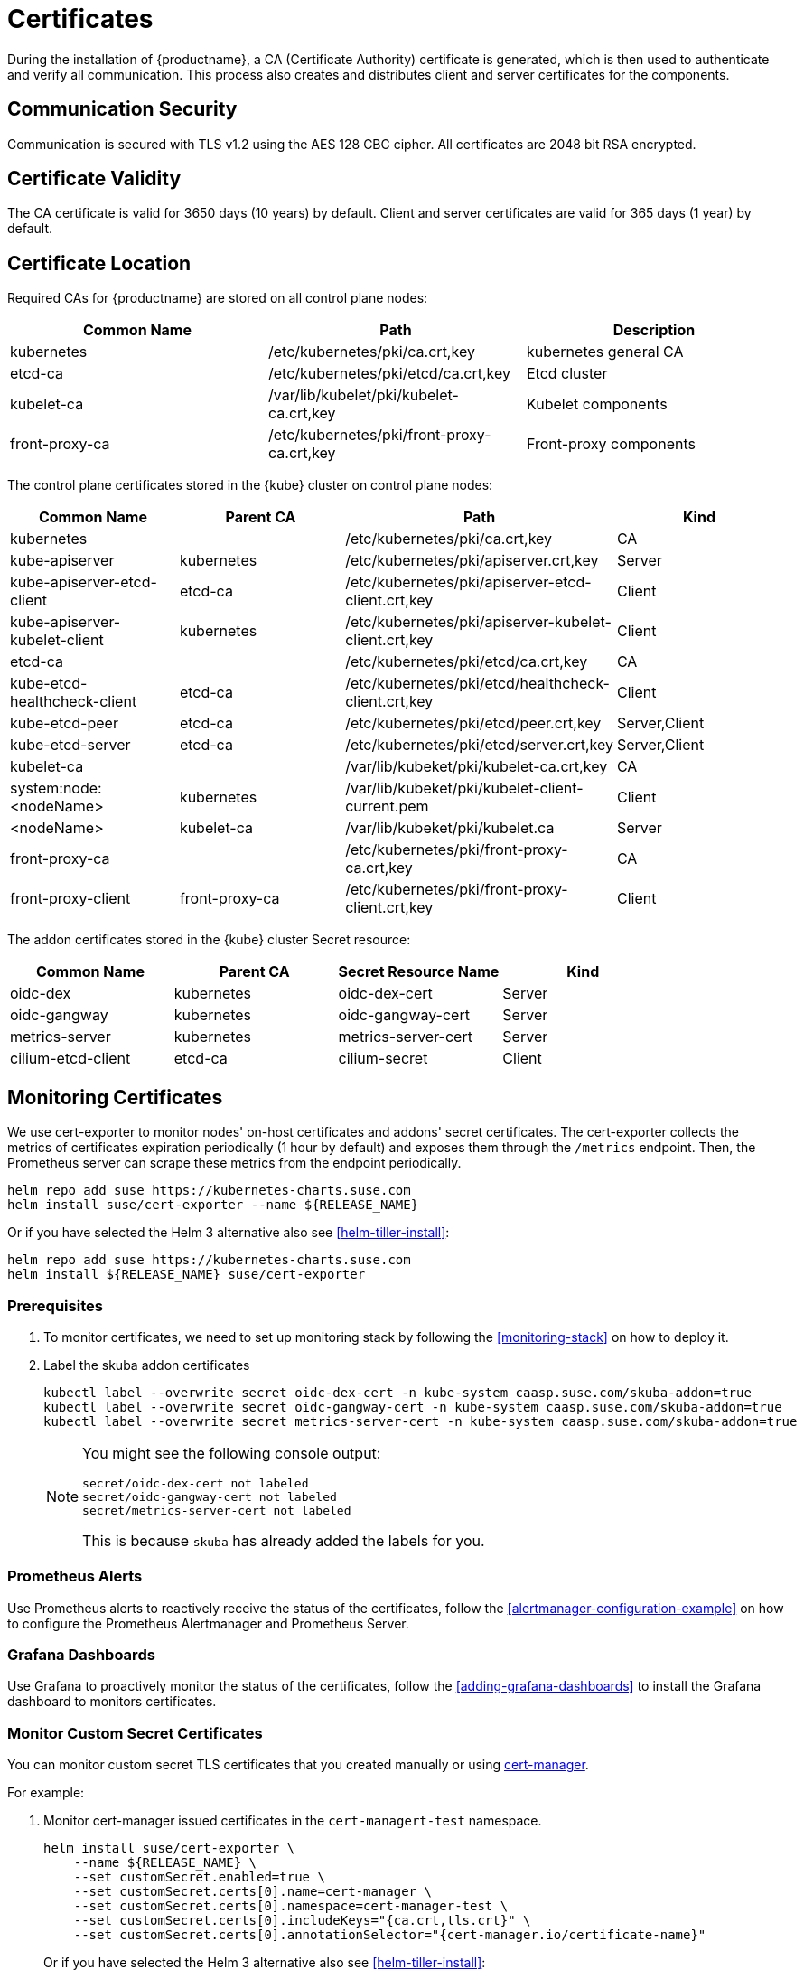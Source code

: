 = Certificates

During the installation of {productname}, a CA (Certificate Authority) certificate is generated,
which is then used to authenticate and verify all communication. This process also creates
and distributes client and server certificates for the components.

== Communication Security
Communication is secured with TLS v1.2 using the AES 128 CBC cipher.
All certificates are 2048 bit RSA encrypted.

== Certificate Validity
The CA certificate is valid for 3650 days (10 years) by default.
Client and server certificates are valid for 365 days (1 year) by default.

== Certificate Location
Required CAs for {productname} are stored on all control plane nodes:

[%header,cols=3*]
|===
|Common Name
|Path
|Description

|kubernetes
|/etc/kubernetes/pki/ca.crt,key
|kubernetes general CA

|etcd-ca
|/etc/kubernetes/pki/etcd/ca.crt,key
|Etcd cluster

|kubelet-ca
|/var/lib/kubelet/pki/kubelet-ca.crt,key
|Kubelet components

|front-proxy-ca
|/etc/kubernetes/pki/front-proxy-ca.crt,key
|Front-proxy components
|===

The control plane certificates stored in the {kube} cluster on control plane nodes:

[%header,cols=4*]
|===
|Common Name
|Parent CA
|Path
|Kind

|kubernetes
|
|/etc/kubernetes/pki/ca.crt,key
|CA

|kube-apiserver
|kubernetes
|/etc/kubernetes/pki/apiserver.crt,key
|Server

|kube-apiserver-etcd-client
|etcd-ca
|/etc/kubernetes/pki/apiserver-etcd-client.crt,key
|Client

|kube-apiserver-kubelet-client
|kubernetes
|/etc/kubernetes/pki/apiserver-kubelet-client.crt,key
|Client

|etcd-ca
|
|/etc/kubernetes/pki/etcd/ca.crt,key
|CA

|kube-etcd-healthcheck-client
|etcd-ca
|/etc/kubernetes/pki/etcd/healthcheck-client.crt,key
|Client

|kube-etcd-peer
|etcd-ca
|/etc/kubernetes/pki/etcd/peer.crt,key
|Server,Client

|kube-etcd-server
|etcd-ca
|/etc/kubernetes/pki/etcd/server.crt,key
|Server,Client

|kubelet-ca
|
|/var/lib/kubeket/pki/kubelet-ca.crt,key
|CA

|system:node:<nodeName>
|kubernetes
|/var/lib/kubeket/pki/kubelet-client-current.pem
|Client

|<nodeName>
|kubelet-ca
|/var/lib/kubeket/pki/kubelet.ca
|Server

|front-proxy-ca
|
|/etc/kubernetes/pki/front-proxy-ca.crt,key
|CA

|front-proxy-client
|front-proxy-ca
|/etc/kubernetes/pki/front-proxy-client.crt,key
|Client
|===

The addon certificates stored in the {kube} cluster Secret resource:

[%header,cols=4*]
|===
|Common Name
|Parent CA
|Secret Resource Name
|Kind

|oidc-dex
|kubernetes
|oidc-dex-cert
|Server

|oidc-gangway
|kubernetes
|oidc-gangway-cert
|Server

|metrics-server
|kubernetes
|metrics-server-cert
|Server

|cilium-etcd-client
|etcd-ca
|cilium-secret
|Client
|===

== Monitoring Certificates

We use cert-exporter to monitor nodes' on-host certificates and addons' secret certificates. The cert-exporter collects the metrics of certificates expiration periodically (1 hour by default) and exposes them through the `/metrics` endpoint. Then, the Prometheus server can scrape these metrics from the endpoint periodically.

[source,bash]
----
helm repo add suse https://kubernetes-charts.suse.com
helm install suse/cert-exporter --name ${RELEASE_NAME}
----
Or if you have selected the Helm 3 alternative also see <<helm-tiller-install>>:
[source,bash]
----
helm repo add suse https://kubernetes-charts.suse.com
helm install ${RELEASE_NAME} suse/cert-exporter
----

=== Prerequisites

. To monitor certificates, we need to set up monitoring stack by following the <<monitoring-stack>> on how to deploy it.
. Label the skuba addon certificates
+
[source,bash]
----
kubectl label --overwrite secret oidc-dex-cert -n kube-system caasp.suse.com/skuba-addon=true
kubectl label --overwrite secret oidc-gangway-cert -n kube-system caasp.suse.com/skuba-addon=true
kubectl label --overwrite secret metrics-server-cert -n kube-system caasp.suse.com/skuba-addon=true
----
+
[NOTE]
====
You might see the following console output:
[source,bash]
----
secret/oidc-dex-cert not labeled
secret/oidc-gangway-cert not labeled
secret/metrics-server-cert not labeled
----
This is because `skuba` has already added the labels for you.
====

=== Prometheus Alerts

Use Prometheus alerts to reactively receive the status of the certificates, follow the <<alertmanager-configuration-example>> on how to configure the Prometheus Alertmanager and Prometheus Server.

=== Grafana Dashboards

Use Grafana to proactively monitor the status of the certificates, follow the <<adding-grafana-dashboards>> to install the Grafana dashboard to monitors certificates.

=== Monitor Custom Secret Certificates

You can monitor custom secret TLS certificates that you created manually or using link:https://cert-manager.io/[cert-manager].

For example:

. Monitor cert-manager issued certificates in the `cert-managert-test` namespace.
+
[source,bash]
----
helm install suse/cert-exporter \
    --name ${RELEASE_NAME} \
    --set customSecret.enabled=true \
    --set customSecret.certs[0].name=cert-manager \
    --set customSecret.certs[0].namespace=cert-manager-test \
    --set customSecret.certs[0].includeKeys="{ca.crt,tls.crt}" \
    --set customSecret.certs[0].annotationSelector="{cert-manager.io/certificate-name}"
----
Or if you have selected the Helm 3 alternative also see <<helm-tiller-install>>:
+
[source,bash]
----
helm install ${RELEASE_NAME} suse/cert-exporter \
    --set customSecret.enabled=true \
    --set customSecret.certs[0].name=cert-manager \
    --set customSecret.certs[0].namespace=cert-manager-test \
    --set customSecret.certs[0].includeKeys="{ca.crt,tls.crt}" \
    --set customSecret.certs[0].annotationSelector="{cert-manager.io/certificate-name}"
----

. Monitor certificates in all namespaces filtered by label selector.
+
[source,bash]
----
helm install suse/cert-exporter \
    --name ${RELEASE_NAME} \
    --set customSecret.enabled=true \
    --set customSecret.certs[0].name=self-signed-cert \
    --set customSecret.certs[0].includeKeys="{ca.crt,tls.crt}" \
    --set customSecret.certs[0].labelSelector="{key=value}"
----
Or if you have selected the Helm 3 alternative also see <<helm-tiller-install>>:
+
[source,bash]
----
helm install ${RELEASE_NAME} suse/cert-exporter \
    --set customSecret.enabled=true \
    --set customSecret.certs[0].name=self-signed-cert \
    --set customSecret.certs[0].includeKeys="{ca.crt,tls.crt}" \
    --set customSecret.certs[0].labelSelector="{key=value}"
----

. Deploy both 1. and 2. together.
+
[source,bash]
----
helm install suse/cert-exporter \
    --name ${RELEASE_NAME} \
    --set customSecret.enabled=true \
    --set customSecret.certs[0].name=cert-manager \
    --set customSecret.certs[0].namespace=cert-manager-test \
    --set customSecret.certs[0].includeKeys="{ca.crt,tls.crt}" \
    --set customSecret.certs[0].annotationSelector="{cert-manager.io/certificate-name}" \
    --set customSecret.certs[1].name=self-signed-cert \
    --set customSecret.certs[1].includeKeys="{ca.crt,tls.crt}" \
    --set customSecret.certs[1].labelSelector="{key=value}"
----
Or if you have selected the Helm 3 alternative also see <<helm-tiller-install>>:
+
[source,bash]
----
helm install ${RELEASE_NAME} suse/cert-exporter \
    --set customSecret.enabled=true \
    --set customSecret.certs[0].name=cert-manager \
    --set customSecret.certs[0].namespace=cert-manager-test \
    --set customSecret.certs[0].includeKeys="{ca.crt,tls.crt}" \
    --set customSecret.certs[0].annotationSelector="{cert-manager.io/certificate-name}" \
    --set customSecret.certs[1].name=self-signed-cert \
    --set customSecret.certs[1].includeKeys="{ca.crt,tls.crt}" \
    --set customSecret.certs[1].labelSelector="{key=value}"
----

. Monitor custom certificates only, disregarding node and addon certificates.
+
[source,bash]
----
helm install suse/cert-exporter \
    --name ${RELEASE_NAME} \
    --set node.enabled=false \
    --set addon.enabled=false \
    --set customSecret.enabled=true \
    --set customSecret.certs[0].name=cert-manager \
    --set customSecret.certs[0].namespace=cert-manager-test \
    --set customSecret.certs[0].includeKeys="{ca.crt,tls.crt}" \
    --set customSecret.certs[0].annotationSelector="{cert-manager.io/certificate-name}" \
    --set customSecret.certs[1].name=self-signed-cert \
    --set customSecret.certs[1].includeKeys="{ca.crt,tls.crt}" \
    --set customSecret.certs[1].labelSelector="{key=value}"
----
Or if you have selected the Helm 3 alternative also see <<helm-tiller-install>>:
+
[source,bash]
----
helm install ${RELEASE_NAME} suse/cert-exporter \
    --set node.enabled=false \
    --set addon.enabled=false \
    --set customSecret.enabled=true \
    --set customSecret.certs[0].name=cert-manager \
    --set customSecret.certs[0].namespace=cert-manager-test \
    --set customSecret.certs[0].includeKeys="{ca.crt,tls.crt}" \
    --set customSecret.certs[0].annotationSelector="{cert-manager.io/certificate-name}" \
    --set customSecret.certs[1].name=self-signed-cert \
    --set customSecret.certs[1].includeKeys="{ca.crt,tls.crt}" \
    --set customSecret.certs[1].labelSelector="{key=value}"
----

== Using Custom Trusted CA Certificates

=== During Cluster Deployment

[WARNING]
====
Please plan carefully when deploying with a custom CA certificate. This certificate
can not be reconfigured once deployed and requires a full re-installation of the
cluster to replace.
====

Administrators can provide custom CA certificates (root CAs or intermediate CAs)
during cluster deployment and decide which CA components to replace (multiple CA certificates) or if to replace all with a single CA certificate.

After you have run `skuba cluster init`, go to the `my-cluster` folder that has been generated,
Create a `pki` folder and put your custom CA certificate into the `pki` folder.

.Extracting Certificate And Key From Combined PEM File
[NOTE]
====
Some PKIs will issue certificates and keys in a combined `.pem` file.
In order to use the contained certificate, you must extract them into separate files using `openssl`.

. Extract the certificate:
+
[source,bash]
----
openssl x509 -in /path/to/file.pem -out /path/to/file.crt
----
. Extract the key:
+
[source,bash]
----
openssl rsa -in /path/to/file.pem -out /path/to/file.key
----
====

* Replacing the {kube} CA certificate:
+
[source,bash]
----
mkdir -p my-cluster/pki
cp <CUSTOM_KUBERNETES_CA_CERT_PATH> my-cluster/pki/ca.crt
cp <CUSTOM_KUBERNETES_CA_KEY_PATH> my-cluster/pki/ca.key
chmod 644 my-cluster/pki/ca.crt
chmod 600 my-cluster/pki/ca.key
----

* Replacing the `etcd` CA certificate:
+
[source,bash]
----
mkdir -p my-cluster/pki/etcd
cp <CUSTOM_ETCD_CA_CERT_PATH> my-cluster/pki/etcd/ca.crt
cp <CUSTOM_ETCD_CA_KEY_PATH> my-cluster/pki/etcd/ca.key
chmod 644 my-cluster/pki/etcd/ca.crt
chmod 600 my-cluster/pki/etcd/ca.key
----

* Replacing the `kubelet` CA certificate:
+
[source,bash]
----
mkdir -p my-cluster/pki
cp <CUSTOM_KUBELET_CA_CERT_PATH> my-cluster/pki/kubelet-ca.crt
cp <CUSTOM_KUBELET_CA_KEY_PATH> my-cluster/pki/kubelet-ca.key
chmod 644 my-cluster/pki/kubelet-ca.crt
chmod 600 my-cluster/pki/kubelet-ca.key
----

* Replacing the `front-end proxy` CA certificate:
+
[source,bash]
----
mkdir -p my-cluster/pki
cp <CUSTOM_FRONTPROXY_CA_CERT_PATH> my-cluster/pki/front-proxy-ca.crt
cp <CUSTOM_FRONTPROXY_CA_KEY_PATH> my-cluster/pki/front-proxy-ca.key
chmod 644 my-cluster/pki/front-proxy-ca.crt
chmod 600 my-cluster/pki/front-proxy-ca.key
----

After this process, bootstrap the cluster with `skuba node bootstrap`.

=== Replacing Server Certificates With Trusted CA Certificates

{productname} uses `oidc-dex` and `oidc-gangway` servers to do authentication and authorization.
Administrators might choose to replace these server's certificates by issuing a trusted CA certificate after cluster deployment.
This way, the user does not have to add specific certificates to their trusted keychain.

* With a Trusted CA Key
+
Please refer to <<addon-certificate-rotation>> on how to use cert-manager and reloader to issue `oidc-dex` and `oidc-gangway` certificates signed by trusted CA certificate/key.

* Without a Trusted CA Key
+
[WARNING]
====
Because the custom trusted CA certificate is not in the {kube} cluster, administrators must handle server certificate rotation manually before the certificate expires.
====
+
[WARNING]
====
The `oidc-dex` and `oidc-gangway` server certificate and key is replaced when `skuba addon upgrade apply` contains a dex or gangway addon upgrade.
Make sure to reapply your changes after running `skuba addon upgrade apply`, had you modified the default settings of oidc-dex and oidc-gangway addons.
====

** Replace the `oidc-dex` server certificate:

. Backup the original `oidc-dex` server certificate and key from secret resource.
+
[source,bash]
----
mkdir -p pki.bak
kubectl get secret oidc-dex-cert -n kube-system -o yaml | tee pki.bak/oidc-dex-cert.yaml > /dev/null

cat pki.bak/oidc-dex-cert.yaml | grep tls.crt | awk '{print $2}' | base64 --decode | tee pki.bak/oidc-dex.crt > /dev/null
cat pki.bak/oidc-dex-cert.yaml | grep tls.key | awk '{print $2}' | base64 --decode | tee pki.bak/oidc-dex.key > /dev/null
----

. Get the original SAN IP address(es) and DNS(s), run:
+
[source,bash]
----
openssl x509 -noout -text -in pki.bak/oidc-dex.crt | grep -oP '(?<=IP Address:)[^,]+'
openssl x509 -noout -text -in pki.bak/oidc-dex.crt | grep -oP '(?<=DNS:)[^,]+'
----

. Sign the `oidc-dex` server certificate with the trusted CA certificate.
+
Please refer to <<trusted-server-certificate>> on how to sign the trusted certificate. The `server.conf` for IP.1 is the original SAN IP address if present, DNS.1 is the original SAN DNS if present.
+
Then, import your trusted certificate into the {kube} cluster.
The trusted CA certificates is `<TRUSTED_CA_CERT_PATH>`, trusted server certificate and key are `<SIGNED_OIDC_DEX_SERVER_CERT_PATH>` and `<SIGNED_OIDC_DEX_SERVER_KEY_PATH>`.

. Create a secret manifest file [path]`oidc-dex-cert.yaml` and update the secret data `ca.crt`, `tls.crt`, and `tls.key` with base64; encoded with trusted CA certificate, signed oidc-dex server certificate and key respectively.
+
----
apiVersion: v1
kind: Secret
metadata:
  name: oidc-dex-cert
  namespace: kube-system
  labels:
    caasp.suse.com/skuba-addon: "true"
type: kubernetes.io/tls
data:
  ca.crt: cat <TRUSTED_CA_CERT_PATH> | base64 | awk '{print}' ORS='' && echo
  tls.crt: cat <SIGNED_OIDC_DEX_SERVER_CERT_PATH> | base64 | awk '{print}' ORS='' && echo
  tls.key: cat <SIGNED_OIDC_DEX_SERVER_KEY_PATH> | base64 | awk '{print}' ORS='' && echo
----

. Apply the secret manifest file and restart `oidc-dex` pods.
+
[source,bash]
----
kubectl replace -f oidc-dex-cert.yaml
kubectl rollout restart deployment/oidc-dex -n kube-system
----

** Replace the `oidc-gangway` server certificate:

. Backup the original `oidc-gangway` server certificate and key from secret resource.
+
[source,bash]
----
mkdir -p pki.bak
kubectl get secret oidc-gangway-cert -n kube-system -o yaml | tee pki.bak/oidc-gangway-cert.yaml > /dev/null

cat pki.bak/oidc-gangway-cert.yaml | grep tls.crt | awk '{print $2}' | base64 --decode | tee pki.bak/oidc-gangway.crt > /dev/null
cat pki.bak/oidc-gangway-cert.yaml | grep tls.key | awk '{print $2}' | base64 --decode | tee pki.bak/oidc-gangway.key > /dev/null
----

. Get the original SAN IP address(es) and DNS(s), run:
+
[source,bash]
----
openssl x509 -noout -text -in pki.bak/oidc-gangway.crt | grep -oP '(?<=IP Address:)[^,]+'
openssl x509 -noout -text -in pki.bak/oidc-gangway.crt | grep -oP '(?<=DNS:)[^,]+'
----

. Sign the `oidc-gangway` server certificate with the trusted CA certificate.
+
Please refer to <<trusted-server-certificate>> on how to sign the trusted certificate. The `server.conf` for IP.1 is the original SAN IP address if present, DNS.1 is the original SAN DNS if present.
+
Then, import your trusted certificate into the {kube} cluster.
The trusted CA certificates is `<TRUSTED_CA_CERT_PATH>`, trusted server certificate and key are `<SIGNED_OIDC_GANGWAY_SERVER_CERT_PATH>` and `<SIGNED_OIDC_GANGWAY_SERVER_KEY_PATH>`.

. Create a secret manifest file [path]`oidc-gangway-cert.yaml` and update the secret data `ca.crt`, `tls.crt`, and `tls.key` with base64; encoded with trusted CA certificate, signed `oidc-gangway` server certificate and key respectively.
+
----
apiVersion: v1
kind: Secret
metadata:
  name: oidc-gangway-cert
  namespace: kube-system
  labels:
    caasp.suse.com/skuba-addon: "true"
type: kubernetes.io/tls
data:
  ca.crt: cat <TRUSTED_CA_CERT_PATH> | base64 | awk '{print}' ORS='' && echo
  tls.crt: cat <SIGNED_OIDC_GANGWAY_SERVER_CERT_PATH> | base64 | awk '{print}' ORS='' && echo
  tls.key: cat <SIGNED_OIDC_GANGWAY_SERVER_KEY_PATH> | base64 | awk '{print}' ORS='' && echo
----

. Apply the secret manifest file and restart `oidc-gangway` pods.
+
[source,bash]
----
kubectl replace -f oidc-gangway-cert.yaml
kubectl rollout restart deployment/oidc-gangway -n kube-system
----

== Automatic Certificate Renewal

{productname} renews the control plane certificates and kubeconfigs automatically in two ways:

. *During node upgrade*:
when the node is upgraded, all the kubeadm managed certificates and kubeconfigs, and kubelet client certificates get rotated.

. *Via the `kucero` addon*:
if the administrator is not willing to upgrade the cluster, the `kucero` (KUbernetes control plane CErtificate ROtation) addon rotates all the kubeadm managed certificates and kubeconfigs. The kucero is a kubeadm checker/renewer in the form of a DaemonSet, which is deployed on control plane nodes. It's job is to periodically check and renew control plane kubeadm managed certificates/kubeconfigs.

.kubelet client certificate
[NOTE]
====
During the kubelet client certificate signing flow, kubelet sends the kubelet client CSR into the {kube} cluster. The `kube-controller-manager` signs the kubelet client CSR with the Kubernetes CA cert/key pair. The `kucero` signs the kubelet server CSR with the kubelet CA cert/key pair.

The kubelet client certificate renews automatically at approximately 70%-90% of the total lifetime of the certificate, the kubelet would use new client certificates without downtime.

The kubelet client certificate uses the `/var/lib/kubelet/pki/kubelet-client-current.pem`, this file is a symlink to the latest signed client certificate.
====

=== Control Plane Nodes Certificate Rotation

Certificates are rotated in two ways:

. *During node upgrade*:
when doing a control plane update, `skuba node upgrade apply` runs `kubeadm upgrade` commands behind the scenes. `kubeadm upgrade apply` and
`kubeadm upgrade node` renews and uses new `kubeadm` managed certificates on the node, including those stored in kubeconfig files, regardless of the remaining time for which the certificate was still valid.

. *Via the kucero addon:*
a kubeadm checker/renewer to periodical checks (default interval is 1 hour) the kubeadm managed certificates/kubeconfigs, and rotates the certificates/kubeconfigs if the residual time is less than the total time (default 720 hours). Administrators can change the default time to renew the certificates/kubeconfigs by adding `--renew-before=<duration>`` (duration format is XhYmZs) to the kucero daemonset _or_ change the default polling period for checking the certificates/kubeconfigs by adding `--polling-period=<duration>` (duration format is XhYmZs).

=== Worker Node Certificate Rotation

The kubelet client certificate are signed by kube-controller-manager and the kubelet server certificates are signed by the kucero addon.

[[addon-certificate-rotation]]
=== Addon Certificate Rotation

The addon certificates can be automatically rotated by leveraging the functions of the open-source solutions `cert-manager` and `reloader`. `cert-manager` is for automatically rotating certificates stored in Secrets, and `reloader` is for watching and reconciling the updated Secrets to execute a rolling upgrade of the affected Deployments or DaemonSet.

* Prerequisites

. To let `reloader` do an automatic rolling upgrade of the addon Deployments or DaemonSet, we need to label the addons:
+
[source,bash]
----
kubectl annotate --overwrite deployment/oidc-dex -n kube-system secret.reloader.stakater.com/reload=oidc-dex-cert

kubectl annotate --overwrite deployment/oidc-gangway -n kube-system secret.reloader.stakater.com/reload=oidc-gangway-cert

kubectl annotate --overwrite deployment/metrics-server -n kube-system secret.reloader.stakater.com/reload=metrics-server-cert
----

. Upload the Kubernetes CA cert/key pair to Secret in the `kube-system` namespace:
+
[source,bash]
----
kubectl create secret tls kubernetes-ca --cert=pki/ca.crt --key=pki/ca.key -n kube-system
----
+
[NOTE]
====
If you want to use a custom trusted CA certificate/key to sign the certificate, upload to the secret resource.

[source,bash]
----
kubectl create secret tls custom-trusted-ca --cert=<CUSTOM_TRUSTED_CA_CERT> --key=<CUSTOM_TRUSTED_CA_KEY> -n kube-system
----
====

. Install reloader via helm chart:
+
[source,bash]
----
helm install suse/reloader \
    --name ${RELEASE_NAME} \
    --namespace cert-manager
----

. Install cert-manager via helm chart:
+
[source,bash]
----
helm install jetstack/cert-manager \
    --name ${RELEASE_NAME} \
    --namespace cert-manager \
    --set global.leaderElection.namespace=cert-manager \
    --set installCRDs=true
----

* Create a Cert-Manager CA Issuer Resource
+
The cert-manager CA issuer is a {kube} resource that represents a certificate authority (CA), which is able to generate signed certificates by honoring certificate signing requests (CSR). Each cert-manager certificate resource requires one referenced issuer in the ready state to be able to honor CSR requests.
+
[NOTE]
====
An `Issuer` is a namespaced resource, and it can not issue certificates to the certificate resources in other namespaces.

If you want to create a single Issuer that can be consumed in multiple namespaces, you should consider creating a `ClusterIssuer` resource. This is almost identical to the Issuer resource, however, it is cluster-wide so it can be used to issue certificates in all namespaces.
====
+
Create a CA issuer called `kubernetes-ca` that will sign incoming certificate requests based on the CA certificate and private key stored in the secret `kubernetes-ca` used to trust newly signed certificates.
+
[source,bash]
----
cat << EOF > issuer.yaml
apiVersion: cert-manager.io/v1alpha3
kind: Issuer
metadata:
  name: kubernetes-ca // <1>
  namespace: kube-system
spec:
  ca:
    secretName: kubernetes-ca // <2>
EOF

kubectl apply -f issuer.yaml
----
<1> The issuer name.
<2> The secret reference name.
+
[NOTE]
====
If you want to use custom trusted CA certificate/key to sign the certificate, create a custom trusted CA issuer.

[source,bash]
----
cat << EOF > custom-trusted-ca-issuer.yaml
apiVersion: cert-manager.io/v1alpha3
kind: Issuer // <1>
metadata:
  name: custom-trusted-ca
  namespace: kube-system
spec:
  ca:
    secretName: custom-trusted-ca
EOF

kubectl apply -f custom-trusted-ca-issuer.yaml
----
<1> Issuer or ClusterIssuer.
====

* Create a Cert-Manager Certificate Resource
+
The cert-manager has a custom resource, Certificate, which can be used to define a requested x509 certificate which will be renewed and kept up to date by an Issuer or ClusterIssuer resource.
+
** oidc-dex certificate
+
[source,bash]
----
cat << EOF > oidc-dex-certificate.yaml
apiVersion: cert-manager.io/v1alpha3
kind: Certificate
metadata:
  name: oidc-dex-cert
  namespace: kube-system
spec:
  subject:
    organizations:
    - system:masters
  commonName: oidc-dex
  duration: 8760h # 1 year // <1>
  renewBefore: 720h # 1 month // <2>
  # At least one of a DNS Name or IP address is required.
  dnsNames:
  - $(cat admin.conf | grep server | awk '{print $2}' | sed 's/https:\/\///g' | sed 's/:6443//g') // <3>
  ipAddresses:
  - $(cat admin.conf | grep server | awk '{print $2}' | sed 's/https:\/\///g' | sed 's/:6443//g') // <4>
  secretName: oidc-dex-cert
  issuerRef:
    name: kubernetes-ca // <5>
    kind: Issuer // <6>
    group: cert-manager.io
  isCA: false
  usages:
    - digital signature
    - key encipherment
    - server auth
  keySize: 2048
  keyAlgorithm: rsa
  keyEncoding: pkcs1
EOF

kubectl apply -f oidc-dex-certificate.yaml
----
<1> Default length of certificate validity, in the format (XhYmZs).
<2> Certificate renewal time before validity expires, in the format (XhYmZs).
<3> DNSNames is a list of subject alt names to be used on the Certificate.
<4> IPAddresses is a list of IP addresses to be used on the Certificate.
<5> The cert-manager issuer name.
<6> Issuer or ClusterIssuer.
+
This certificate will tell cert-manager to attempt to use the Issuer named kubernetes-ca to obtain a certificate key pair for the domain list in dnsNames and ipAddresses. If successful, the resulting key and certificate will be stored in a secret named oidc-dex-cert with keys of tls.key and tls.crt respectively.
+
The dnsNames and ipAddresses fields specify a list of Subject Alternative Names to be associated with the certificate.
+
The referenced Issuer must exist in the same namespace as the Certificate. A Certificate can alternatively reference a ClusterIssuer which is cluster-wide so it can be referenced from any namespace.
+
[NOTE]
====
If you want to use a custom trusted CA Issuer/ClusterIssuer, change the value of `name` under `issuerRef` to `custom-trusted-ca` and the value of  `kind` under `issuerRef` to `Issuer/ClusterIssuer`.
====

** oidc-gangway certificate
+
[source,bash]
----
cat << EOF > oidc-gangway-certificate.yaml
apiVersion: cert-manager.io/v1alpha3
kind: Certificate
metadata:
  name: oidc-gangway-cert
  namespace: kube-system
spec:
  subject:
    organizations:
    - system:masters
  commonName: oidc-gangway
  duration: 8760h # 1 year // <1>
  renewBefore: 720h # 1 month // <2>
  # At least one of a DNS Name or IP address is required.
  dnsNames:
  - $(cat admin.conf | grep server | awk '{print $2}' | sed 's/https:\/\///g' | sed 's/:6443//g') // <3>
  ipAddresses:
  - $(cat admin.conf | grep server | awk '{print $2}' | sed 's/https:\/\///g' | sed 's/:6443//g') // <4>
  secretName: oidc-gangway-cert
  issuerRef:
    name: kubernetes-ca // <5>
    kind: Issuer // <6>
    group: cert-manager.io
  isCA: false
  usages:
    - digital signature
    - key encipherment
    - server auth
  keySize: 2048
  keyAlgorithm: rsa
  keyEncoding: pkcs1
EOF

kubectl apply -f oidc-gangway-certificate.yaml
----
<1> Default length of certificate validity, in the format (XhYmZs).
<2> Certificate renewal time before validity expires, in the format (XhYmZs).
<3> DNSNames is a list of subject alt names to be used on the Certificate.
<4> IPAddresses is a list of IP addresses to be used on the Certificate.
<5> The cert-manager issuer name.
<6> Issuer or ClusterIssuer.
+
[NOTE]
====
If you want to use a custom trusted CA Issuer/ClusterIssuer, change the value of `name` under `issuerRef` to `custom-trusted-ca` and the value of  `kind` under `issuerRef` to `Issuer/ClusterIssuer`.
====

** metrics-server certificate
+
[source,bash]
----
cat << EOF > metrics-server-certificate.yaml
apiVersion: cert-manager.io/v1alpha3
kind: Certificate
metadata:
  name: metrics-server-cert
  namespace: kube-system
spec:
  subject:
    organizations:
    - system:masters
  commonName: metrics-server.kube-system.svc
  duration: 8760h # 1 year // <1>
  renewBefore: 720h # 1 month // <2>
  # At least one of a DNS Name or IP address is required.
  dnsNames:
  - $(cat admin.conf | grep server | awk '{print $2}' | sed 's/https:\/\///g' | sed 's/:6443//g') // <3>
  ipAddresses:
  - $(cat admin.conf | grep server | awk '{print $2}' | sed 's/https:\/\///g' | sed 's/:6443//g') // <4>
  secretName: metrics-server-cert
  issuerRef:
    name: kubernetes-ca // <5>
    kind: Issuer // <6>
    group: cert-manager.io
  isCA: false
  usages:
    - digital signature
    - key encipherment
    - server auth
  keySize: 2048
  keyAlgorithm: rsa
  keyEncoding: pkcs1
EOF

kubectl apply -f metrics-server-certificate.yaml
----
<1> Default length of certificate validity, in the format (XhYmZs).
<2> Certificate renewal time before validity expires, in the format (XhYmZs).
<3> DNSNames is a list of subject alt names to be used on the Certificate.
<4> IPAddresses is a list of IP addresses to be used on the Certificate.
<5> The cert-manager issuer name.
<6> Issuer or ClusterIssuer.

== Manual Certificate Renewal

[IMPORTANT]
====
If you are running multiple control plane nodes, you need to run the followings
commands sequentially on all control plane nodes.
====

=== Renewing Control Plane Certificates

* Replace kubeadm-managed certificates:
. To SSH into the control plane node, renew all `kubeadm` certificates and reboot,
run the following:
+
[source,bash]
----
ssh <USERNAME>@<MASTER_NODE_IP_ADDRESS/FQDN>
sudo cp -r /etc/kubernetes/pki /etc/kubernetes/pki.bak
sudo kubeadm alpha certs renew all
sudo systemctl restart kubelet
----
+
. Copy the renewed `admin.conf` from one of the control plane nodes to your local environment:
+
[source,bash]
----
ssh <USERNAME>@<MASTER_NODE_IP_ADDRESS/FQDN>
sudo cat /etc/kubernetes/admin.conf
----

* Replace the `kubelet` server certificate:
+
[IMPORTANT]
====
You need to generate `kubelet` server certificate for all the nodes on one of control plane nodes.
The `kubelet` CA certificate key only exists on the control plane nodes.
Therefore, after generating re-signed `kubelet` server certificate/key for worker nodes, you have to copy each `kubelet` server certificate/key from the control plane node to the corresponding worker node.
====
. Backup the original `kubelet` certificates and keys.
+
[source,bash]
----
sudo cp -r /var/lib/kubelet/pki /var/lib/kubelet/pki.bak
----
+
. Sign each node `kubelet` server certificate with the CA certificate/key `/var/lib/kubelet/pki/kubelet-ca.crt` and `/var/lib/kubelet/pki/kubelet-ca.key`, make sure that the signed server certificate SAN is the same as the origin.
To get the original SAN IP address(es) and DNS(s), run:
+
[source,bash]
----
openssl x509 -noout -text -in /var/lib/kubelet/pki.bak/kubelet.crt | grep -oP '(?<=IP Address:)[^,]+'
openssl x509 -noout -text -in /var/lib/kubelet/pki.bak/kubelet.crt | grep -oP '(?<=DNS:)[^,]+'
----
+
. Finally, update the `kubelet` server certificate and key file `/var/lib/kubelet/kubelet.crt` and `/var/lib/kubelet/kubelet.key` respectively, and restart `kubelet` service.
+
[source,bash]
----
sudo cp <CUSTOM_KUBELET_SERVER_CERT_PATH> /var/lib/kubelet/pki/kubelet.crt
sudo cp <CUSTOM_KUBELET_SERVER_KEY_PATH> /var/lib/kubelet/pki/kubelet.key
chmod 644 /var/lib/kubelet/pki/kubelet.crt
chmod 600 /var/lib/kubelet/pki/kubelet.key

sudo systemctl restart kubelet
----

=== Renewing Addon Certificates:

In the admin node, regenerate the certificates:

* Replace the `oidc-dex` server certificate:
+
. Backup the original `oidc-dex` server certificate and key from secret resource.
+
[source,bash]
----
mkdir -p my-cluster/pki.bak
kubectl get secret oidc-dex-cert -n kube-system -o yaml | tee my-cluster/pki.bak/oidc-dex-cert.yaml > /dev/null

cat my-cluster/pki.bak/oidc-dex-cert.yaml | grep tls.crt | awk '{print $2}' | base64 --decode | tee my-cluster/pki.bak/oidc-dex.crt > /dev/null
cat my-cluster/pki.bak/oidc-dex-cert.yaml | grep tls.key | awk '{print $2}' | base64 --decode | tee my-cluster/pki.bak/oidc-dex.key > /dev/null
----

. Get the original SAN IP address(es) and DNS(s), run:
+
[source,bash]
----
openssl x509 -noout -text -in /etc/kubernetes/pki.bak/oidc-dex.crt | grep -oP '(?<=IP Address:)[^,]+'
openssl x509 -noout -text -in /etc/kubernetes/pki.bak/oidc-dex.crt | grep -oP '(?<=DNS:)[^,]+'
----

. Sign the `oidc-dex` server certificate with the default kubernetes CA certificate _or_ trusted CA certificate.
.. Default kubernetes CA certificate
+
Please refer to <<self-signed-server-certificate>> on how to sign the self signed server certificate. The default kubernetes CA certificate and key are located at `/etc/kubernetes/pki/ca.crt` and `/etc/kubernetes/pki/ca.key`. The `server.conf` for IP.1 is the original SAN IP address if present, DNS.1 is the original SAN DNS if present.
+
.. Trusted CA certificate
+
Please refer to <<trusted-server-certificate>> on how to sign the trusted server certificate. The `server.conf` for IP.1 is the original SAN IP address if present, DNS.1 is the original SAN DNS if present.

. Import your certificate into the {kube} cluster.
The CA certificate is `<CA_CERT_PATH>`, server certificate and key are `<SIGNED_OIDC_DEX_SERVER_CERT_PATH>` and `<SIGNED_OIDC_DEX_SERVER_KEY_PATH>`.

. Create a secret manifest file [path]`oidc-dex-cert.yaml` and update the secret data `ca.crt`, `tls.crt`, and `tls.key` with base64; encoded with CA certificate, signed `oidc-dex` server certificate and key respectively.
+
----
apiVersion: v1
kind: Secret
metadata:
  name: oidc-dex-cert
  namespace: kube-system
  labels:
    caasp.suse.com/skuba-addon: "true"
type: kubernetes.io/tls
data:
  ca.crt: cat <CA_CERT_PATH> | base64 | awk '{print}' ORS='' && echo
  tls.crt: cat <SIGNED_OIDC_DEX_SERVER_CERT_PATH> | base64 | awk '{print}' ORS='' && echo
  tls.key: cat <SIGNED_OIDC_DEX_SERVER_KEY_PATH> | base64 | awk '{print}' ORS='' && echo
----

. Apply the secret manifest file and restart `oidc-dex` pods.
+
[source,bash]
----
kubectl replace -f oidc-dex-cert.yaml
kubectl rollout restart deployment/oidc-dex -n kube-system
----

* Replace the `oidc-gangway` server certificate:
+
. Backup the original `oidc-gangway` server certificate and key from secret resource.
+
[source,bash]
----
mkdir -p my-cluster/pki.bak
kubectl get secret oidc-gangway-cert -n kube-system -o yaml | tee my-cluster/pki.bak/oidc-gangway-cert.yaml > /dev/null

cat my-cluster/pki.bak/oidc-gangway-cert.yaml | grep tls.crt | awk '{print $2}' | base64 --decode | tee my-cluster/pki.bak/oidc-gangway.crt > /dev/null
cat my-cluster/pki.bak/oidc-gangway-cert.yaml | grep tls.key | awk '{print $2}' | base64 --decode | tee my-cluster/pki.bak/oidc-dgangwayex.key > /dev/null
----

. Get the original SAN IP address(es) and DNS(s), run:
+
[source,bash]
----
openssl x509 -noout -text -in /etc/kubernetes/pki.bak/oidc-gangway.crt | grep -oP '(?<=IP Address:)[^,]+'
openssl x509 -noout -text -in /etc/kubernetes/pki.bak/oidc-gangway.crt | grep -oP '(?<=DNS:)[^,]+'
----

. Sign the `oidc-gangway` server certificate with the default kubernetes CA certificate _or_ trusted CA certificate.
.. Default kubernetes CA certificate
+
Please refer to <<self-signed-server-certificate>> on how to sign the self signed server certificate. The default kubernetes CA certificate and key are located at `/etc/kubernetes/pki/ca.crt` and `/etc/kubernetes/pki/ca.key`. The `server.conf` for IP.1 is the original SAN IP address if present, DNS.1 is the original SAN DNS if present.
+
.. Trusted CA certificate
+
Please refer to <<trusted-server-certificate>> on how to sign the trusted server certificate. The `server.conf` for IP.1 is the original SAN IP address if present, DNS.1 is the original SAN DNS if present.

. Import your certificate into the {kube} cluster.
The CA certificates is `<CA_CERT_PATH>`, server certificate and key are `<SIGNED_OIDC_GANGWAY_SERVER_CERT_PATH>` and `<SIGNED_OIDC_GANGWAY_SERVER_KEY_PATH>`.

. Create a secret manifest file [path]`oidc-gangway-cert.yaml` and update the secret data `ca.crt`, `tls.crt`, and `tls.key` with base64; encoded with CA certificate, signed `oidc-gangway` server certificate and key respectively.
+
----
apiVersion: v1
kind: Secret
metadata:
  name: oidc-gangway-cert
  namespace: kube-system
  labels:
    caasp.suse.com/skuba-addon: "true"
type: kubernetes.io/tls
data:
  ca.crt: cat <CA_CERT_PATH> | base64 | awk '{print}' ORS='' && echo
  tls.crt: cat <SIGNED_OIDC_GANGWAY_SERVER_CERT_PATH> | base64 | awk '{print}' ORS='' && echo
  tls.key: cat <SIGNED_OIDC_GANGWAY_SERVER_KEY_PATH> | base64 | awk '{print}' ORS='' && echo
----

. Apply the secret manifest file and restart `oidc-gangway` pods.
+
[source,bash]
----
kubectl replace -f oidc-gangway-cert.yaml
kubectl rollout restart deployment/oidc-gangway -n kube-system
----

== How To Generate Certificates

[#trusted-signed-certificate]
=== Trusted 3rd-Party Signed Certificate

[#trusted-server-certificate]
==== Trusted Server Certificate

. Generate a private key by following the steps below from a terminal window:
+
[source,bash]
----
openssl genrsa -aes256 -out server.key 2048
----
+
Type the pass phrase to protect the key and press [Enter]
+
Re-enter the pass phrase.
. Create a file _server.conf_ with the appropriate values
+
----
[req]
distinguished_name = req_distinguished_name
req_extensions = v3_req
prompt = no

[req_distinguished_name]
C = CZ // <1>
ST = CZ // <2>
L = Prague // <3>
O = example // <4>
OU = com // <5>
CN = server.example.com // <6>
emailAddress = admin@example.com // <7>

[v3_req]
basicConstraints = critical,CA:FALSE
keyUsage = critical,digitalSignature,keyEncipherment
extendedKeyUsage = serverAuth
subjectAltName = @alt_names

[alt_names]
IP.1 = <SERVER-IP-ADDRESS> // <8>
DNS.1 = <SERVER-FQDN> // <9>
----
<1> Country Name (2 letter code).
<2> State or Province Name (full name).
<3> Locality Name (eg, city).
<4> Organization Name (eg, company).
<5> Organizational Unit Name (eg, section).
<6> Common Name (e.g. server FQDN or YOUR name)
<7> Email Address
<8> Server IP address if present. Add more IP.X below if the server has more than one IP address.
Remove IP.1 if the server uses FQDN.
<9> Server FQDN if present. Add more DNS.X below if the server has more than one domain name.
Remove DNS.1 if the server uses an IP address.

. Generate a certificate signing request (CSR)
+
[source,bash]
----
openssl req -new -key server.key -config server.conf -out server.csr
----
Enter the pass phrase of the private key created in Step 1.
+
Check the certificate signing request (CSR)
+
[source,bash]
----
openssl req -text -noout -verify -in server.csr
----

. Sign the certificate
+
Send the certificate signing request (CSR) to the 3rd party for signing.
You should receive the following files in return:
+
.. Server certificate (public key)
.. Intermediate CA and/or bundles that chain to the Trusted Root CA

[#trusted-client-certificate]
==== Trusted Client Certificate

. Generate a private key by following the steps below from a terminal window:
+
[source,bash]
----
openssl genrsa -aes256 -out client.key 2048
----
+
Type the pass phrase to protect the key and press [Enter]
+
Re-enter the pass phrase.
. Create a file _client.conf_ with the appropriate values
+
----
[req]
distinguished_name = req_distinguished_name
req_extensions = v3_req
prompt = no

[req_distinguished_name]
C = CZ // <1>
ST = CZ // <2>
L = Prague // <3>
O = example // <4>
OU = com // <5>
CN = client.example.com // <6>
emailAddress = admin@example.com // <7>

[v3_req]
basicConstraints = critical,CA:FALSE
keyUsage = critical,digitalSignature,keyEncipherment
extendedKeyUsage = clientAuth
----
<1> Country Name (2 letter code).
<2> State or Province Name (full name).
<3> Locality Name (eg, city).
<4> Organization Name (eg, company).
<5> Organizational Unit Name (eg, section).
<6> Common Name (e.g. client FQDN or YOUR name)
<7> Email Address

. Generate a certificate signing request (CSR)
+
[source,bash]
----
openssl req -new -key client.key -config client.conf -out client.csr
----
Enter the pass phrase of the private key created in Step 1.
+
Check the certificate signing request (CSR)
+
[source,bash]
----
openssl req -text -noout -verify -in client.csr
----

. Sign the certificate
+
Send the certificate signing request (CSR) to the 3rd party for signing.
You should receive the following files in return:
+
.. Client certificate (public key)
.. Intermediate CA and/or bundles that chain to the Trusted Root CA

[#self-signed-certificate]
=== Self-signed Server Certificate

[NOTE]
====
In the case that you decide to use self-signed certificates, make sure that the Certificate Authority
used for signing is configured securely as a trusted Certificate Authority on the clients.
====

In some cases you want to create self-signed certificates for testing.
If you are using proper trusted 3rd-party CA signed certificates, skip the following steps and refer to <<trusted-server-certificate>>.

[#self-signed-ca-certificate]
==== Self-signed CA Certificate

. Create a file _ca.conf_ with the appropriate values
+
----
[req]
distinguished_name = req_distinguished_name
x509_extensions = v3_ca
prompt = no

[req_distinguished_name]
C = CZ // <1>
ST = CZ // <2>
L = Prague // <3>
O = example // <4>
OU = com // <5>
CN = Root CA // <6>
emailAddress = admin@example.com // <7>

[v3_ca]
basicConstraints = critical,CA:TRUE
keyUsage = critical,digitalSignature,keyEncipherment,keyCertSign
----
<1> Country Name (2 letter code).
<2> State or Province Name (full name).
<3> Locality Name (eg, city).
<4> Organization Name (eg, company).
<5> Organizational Unit Name (eg, section).
<6> Common Name (e.g. server FQDN or YOUR name)
<7> Email Address

. Sign the CA certificate
+
[source,bash]
----
openssl genrsa -out ca.key 2048
openssl req -key ca.key -new -x509 -days 3650 -sha256 -config ca.conf -out ca.crt
----

[#self-signed-server-certificate]
==== Self-signed Server Certificate

. Create a file _server.conf_ with the appropriate values
+
----
[req]
distinguished_name = req_distinguished_name
req_extensions = v3_req
prompt = no

[req_distinguished_name]
C = CZ // <1>
ST = CZ // <2>
L = Prague // <3>
O = example // <4>
OU = com // <5>
CN = example.com // <6>
emailAddress = admin@example.com // <7>

[v3_req]
basicConstraints = critical,CA:FALSE
keyUsage = critical,digitalSignature,keyEncipherment
extendedKeyUsage = serverAuth
subjectAltName = @alt_names

[alt_names]
IP.1 = <SERVER-IP-ADDRESS> // <8>
DNS.1 = <SERVER-FQDN> // <9>
----
<1> Country Name (2 letter code).
<2> State or Province Name (full name).
<3> Locality Name (eg, city).
<4> Organization Name (eg, company).
<5> Organizational Unit Name (eg, section).
<6> Common Name (e.g. server FQDN or YOUR name)
<7> Email Address
<8> Server IP address if present. Add more IP.X below if the server has more than one IP address.
Remove IP.1 if the server uses FQDN.
<9> Server FQDN if present. Add more DNS.X below if the server has more than one domain name.
Remove DNS.1 if the server uses an IP address.

. Generate the certificate
+
[source,bash]
----
openssl genrsa -out server.key 2048
openssl req -key server.key -new -sha256 -out server.csr -config server.conf
openssl x509 -req -CA ca.crt -CAkey ca.key -CAcreateserial -in server.csr -out server.crt -days 365 -extensions v3_req -extfile server.conf
----
+
Check the signed certificate
+
[source,bash]
----
openssl x509 -text -noout -in server.crt
----

[#self-signed-client-certificate]
==== Self-signed Client Certificate

. Create a file _client.conf_ with the appropriate values
+
----
[req]
distinguished_name = req_distinguished_name
req_extensions = v3_req
prompt = no

[req_distinguished_name]
C = CZ // <1>
ST = CZ // <2>
L = Prague // <3>
O = example // <4>
OU = com // <5>
CN = client.example.com // <6>
emailAddress = admin@example.com // <7>

[v3_req]
basicConstraints = critical,CA:FALSE
keyUsage = critical,digitalSignature,keyEncipherment
extendedKeyUsage = clientAuth
----
<1> Country Name (2 letter code).
<2> State or Province Name (full name).
<3> Locality Name (eg, city).
<4> Organization Name (eg, company).
<5> Organizational Unit Name (eg, section).
<6> Common Name (e.g. server FQDN or YOUR name)
<7> Email Address

. Generate the certificate
+
[source,bash]
----
openssl genrsa -out client.key 2048
openssl req -key client.key -new -sha256 -out client.csr -config client.conf
openssl x509 -req -CA ca.crt -CAkey ca.key -CAcreateserial -in client.csr -out client.crt -days 365 -extensions v3_req -extfile client.conf
----
+
Check the signed certificate
+
[source,bash]
----
openssl x509 -text -noout -in client.crt
----
